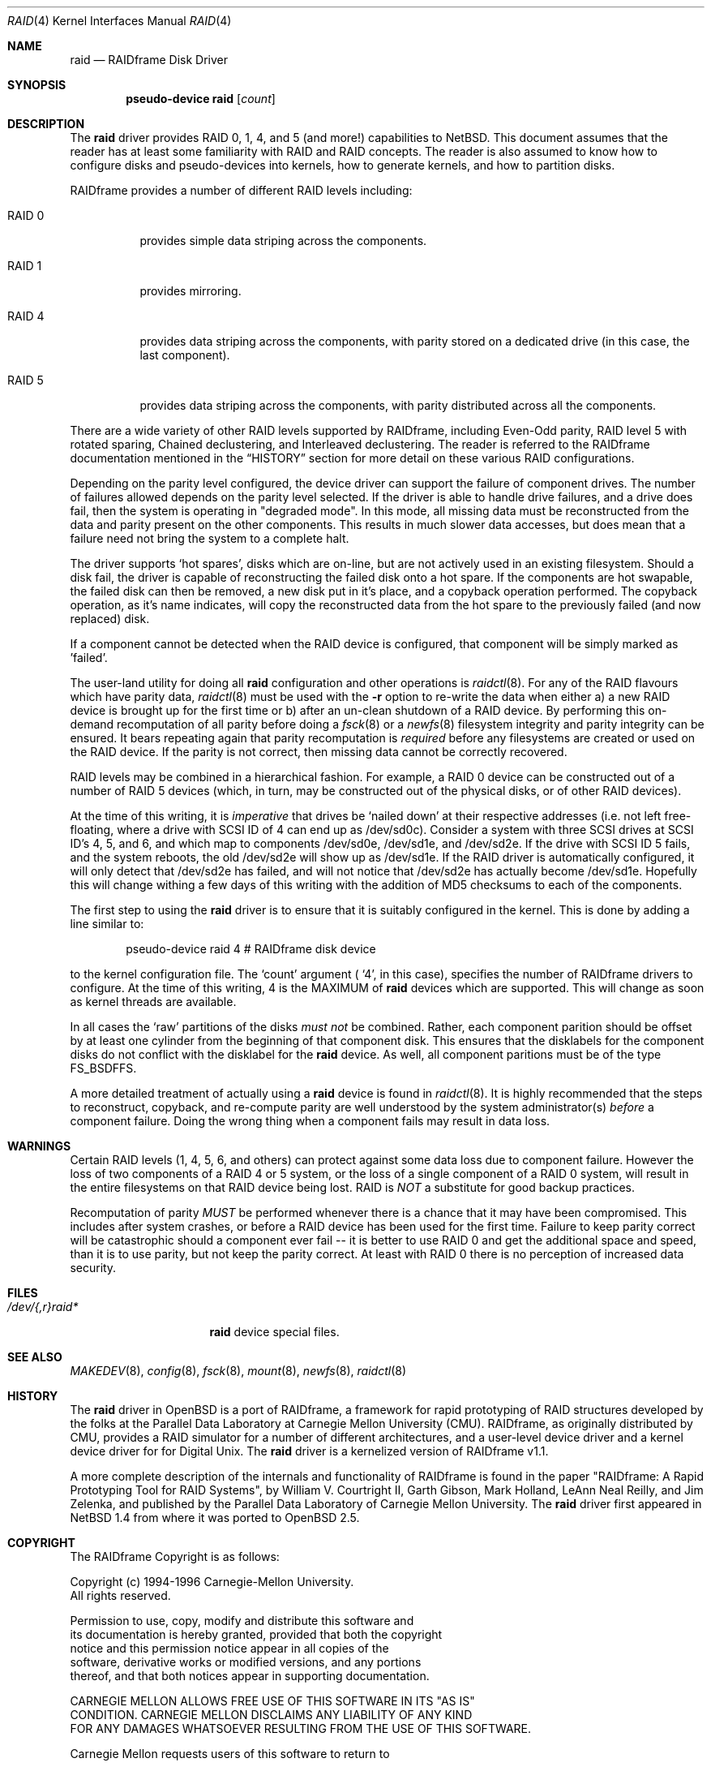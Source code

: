 .\"	$OpenBSD: src/share/man/man4/raid.4,v 1.3 1999/05/16 19:56:35 alex Exp $
.\"
.\"
.\" Copyright (c) 1998 The NetBSD Foundation, Inc.
.\" All rights reserved.
.\"
.\" This code is derived from software contributed to The NetBSD Foundation
.\" by Greg Oster
.\"
.\" Redistribution and use in source and binary forms, with or without
.\" modification, are permitted provided that the following conditions
.\" are met:
.\" 1. Redistributions of source code must retain the above copyright
.\"    notice, this list of conditions and the following disclaimer.
.\" 2. Redistributions in binary form must reproduce the above copyright
.\"    notice, this list of conditions and the following disclaimer in the
.\"    documentation and/or other materials provided with the distribution.
.\" 3. All advertising materials mentioning features or use of this software
.\"    must display the following acknowledgement:
.\"        This product includes software developed by the NetBSD
.\"        Foundation, Inc. and its contributors.
.\" 4. Neither the name of The NetBSD Foundation nor the names of its
.\"    contributors may be used to endorse or promote products derived
.\"    from this software without specific prior written permission.
.\"
.\" THIS SOFTWARE IS PROVIDED BY THE NETBSD FOUNDATION, INC. AND CONTRIBUTORS
.\" ``AS IS'' AND ANY EXPRESS OR IMPLIED WARRANTIES, INCLUDING, BUT NOT LIMITED
.\" TO, THE IMPLIED WARRANTIES OF MERCHANTABILITY AND FITNESS FOR A PARTICULAR
.\" PURPOSE ARE DISCLAIMED.  IN NO EVENT SHALL THE FOUNDATION OR CONTRIBUTORS
.\" BE LIABLE FOR ANY DIRECT, INDIRECT, INCIDENTAL, SPECIAL, EXEMPLARY, OR
.\" CONSEQUENTIAL DAMAGES (INCLUDING, BUT NOT LIMITED TO, PROCUREMENT OF
.\" SUBSTITUTE GOODS OR SERVICES; LOSS OF USE, DATA, OR PROFITS; OR BUSINESS
.\" INTERRUPTION) HOWEVER CAUSED AND ON ANY THEORY OF LIABILITY, WHETHER IN
.\" CONTRACT, STRICT LIABILITY, OR TORT (INCLUDING NEGLIGENCE OR OTHERWISE)
.\" ARISING IN ANY WAY OUT OF THE USE OF THIS SOFTWARE, EVEN IF ADVISED OF THE
.\" POSSIBILITY OF SUCH DAMAGE.
.\"
.\"
.\" Copyright (c) 1995 Carnegie-Mellon University.
.\" All rights reserved.
.\" 
.\" Author: Mark Holland
.\" 
.\" Permission to use, copy, modify and distribute this software and
.\" its documentation is hereby granted, provided that both the copyright
.\" notice and this permission notice appear in all copies of the
.\" software, derivative works or modified versions, and any portions
.\" thereof, and that both notices appear in supporting documentation.
.\" 
.\" CARNEGIE MELLON ALLOWS FREE USE OF THIS SOFTWARE IN ITS "AS IS"
.\" CONDITION.  CARNEGIE MELLON DISCLAIMS ANY LIABILITY OF ANY KIND
.\" FOR ANY DAMAGES WHATSOEVER RESULTING FROM THE USE OF THIS SOFTWARE.
.\" 
.\" Carnegie Mellon requests users of this software to return to
.\" 
.\"  Software Distribution Coordinator  or  Software.Distribution@CS.CMU.EDU
.\"  School of Computer Science
.\"  Carnegie Mellon University
.\"  Pittsburgh PA 15213-3890
.\" 
.\" any improvements or extensions that they make and grant Carnegie the
.\" rights to redistribute these changes.
.\" 
.Dd November 9, 1998
.Dt RAID 4
.Os
.Sh NAME
.Nm raid
.Nd RAIDframe Disk Driver
.Sh SYNOPSIS
.Cd "pseudo-device raid" Op Ar count
.Sh DESCRIPTION
The
.Nm
driver provides RAID 0, 1, 4, and 5 (and more!) capabilities to NetBSD.  This
document assumes that the reader has at least some familiarity with RAID
and RAID concepts.  The reader is also assumed to know how to configure
disks and pseudo-devices into kernels, how to generate kernels, and how 
to partition disks.
.Pp
RAIDframe provides a number of different RAID levels including:
.Bl -tag -width indent
.It RAID 0 
provides simple data striping across the components.
.It RAID 1 
provides mirroring.
.It RAID 4 
provides data striping across the components, with parity
stored on a dedicated drive (in this case, the last component).
.It RAID 5 
provides data striping across the components, with parity 
distributed across all the components.
.El
.Pp
There are a wide variety of other RAID levels supported by RAIDframe,
including Even-Odd parity, RAID level 5 with rotated sparing, Chained
declustering,  and Interleaved declustering.  The reader is referred
to the RAIDframe documentation mentioned in the
.Sx HISTORY
section for more detail on these various RAID configurations.
.Pp
Depending on the parity level configured, the device driver can
support the failure of component drives.  The number of failures
allowed depends on the parity level selected.  If the driver is able
to handle drive failures, and a drive does fail, then the system is
operating in "degraded mode".  In this mode, all missing data must be
reconstructed from the data and parity present on the other
components.  This results in much slower data accesses, but
does mean that a failure need not bring the system to a complete halt.
.Pp
The driver supports 
.Sq hot spares , 
disks which are on-line, but are not
actively used in an existing filesystem.  Should a disk fail, the
driver is capable of reconstructing the failed disk onto a hot spare.
If the components are hot swapable, the failed disk can then be
removed, a new disk put in it's place, and a copyback operation
performed.  The copyback operation, as it's name indicates, will copy
the reconstructed data from the hot spare to the previously failed
(and now replaced) disk.
.Pp
If a component cannot be detected when the RAID device is configured,
that component will be simply marked as 'failed'.
.Pp
The user-land utility for doing all 
.Nm
configuration and other operations
is 
.Xr raidctl 8 .
For any of the RAID flavours which have parity data, 
.Xr raidctl 8
must be used with the 
.Fl r
option to re-write the data when either a) a new RAID device is
brought up for the first time or b) after an un-clean shutdown of a
RAID device.  By performing this on-demand recomputation of all parity 
before doing a 
.Xr fsck 8
or a
.Xr newfs 8
filesystem integrity and parity integrity can be ensured.  It bears
repeating again that parity recomputation is 
.Ar required
before any filesystems are created or used on the RAID device.  If the
parity is not correct, then missing data cannot be correctly recovered.
.Pp
RAID levels may be combined in a hierarchical fashion.  For example, a RAID 0 
device can be constructed out of a number of RAID 5 devices (which, in turn, 
may be constructed out of the physical disks, or of other RAID devices).
.Pp
At the time of this writing, it is 
.Ar imperative
that drives be 
.Sq nailed down
at their respective addresses (i.e. not left free-floating, where a
drive with SCSI ID of 4 can end up as /dev/sd0c).  Consider a system 
with three SCSI drives at SCSI ID's 4, 5, and 6, and which map to 
components /dev/sd0e, /dev/sd1e, and /dev/sd2e.  If the drive with
SCSI ID 5 fails,
and the system reboots, the old /dev/sd2e will show up as /dev/sd1e.
If the RAID driver is automatically configured, it will only detect
that /dev/sd2e has failed, and will not notice that /dev/sd2e has
actually become /dev/sd1e.  Hopefully this will change withing a few
days of this writing with the addition of MD5 checksums to each of the
components.
.Pp
The first step to using the 
.Nm
driver is to ensure that it is suitably configured in the kernel.  This is
done by adding a line similar to:
.Bd -unfilled -offset indent
pseudo-device   raid   4       # RAIDframe disk device
.Ed
.Pp
to the kernel configuration file.  The 
.Sq count
argument (
.Sq 4 ,
in this case), specifies the number of RAIDframe drivers to configure.
At the time of this writing, 4 is the MAXIMUM of 
.Nm
devices which are supported.  This will change as soon as kernel threads
are available.
.Pp
In all cases the
.Sq raw
partitions of the disks
.Pa must not
be combined.  Rather, each component parition should be offset by at least one
cylinder from the beginning of that component disk.  This ensures that 
the disklabels for the component disks do not conflict with the
disklabel for the 
.Nm
device.
As well, all component paritions must be of the type
.Dv FS_BSDFFS .
.Pp
A more detailed treatment of actually using a 
.Nm
device is found in 
.Xr raidctl 8 .
It is highly recommended that the steps to reconstruct, copyback, and
re-compute parity are well understood by the system administrator(s)
.Ar before
a component failure.  Doing the wrong thing when a component fails may
result in data loss.
.Pp
.Sh WARNINGS
Certain RAID levels (1, 4, 5, 6, and others) can protect against some
data loss due to component failure.  However the loss of two
components of a RAID 4 or 5 system, or the loss of a single component
of a RAID 0 system, will result in the entire filesystems on that RAID
device being lost.
RAID is 
.Ar NOT
a substitute for good backup practices.
.Pp
Recomputation of parity 
.Ar MUST
be performed whenever there is a chance that it may have been
compromised.  This includes after system crashes, or before a RAID
device has been used for the first time.  Failure to keep parity
correct will be catastrophic should a component ever fail -- it is
better to use RAID 0 and get the additional space and speed, than it
is to use parity, but not keep the parity correct.  At least with RAID
0 there is no perception of increased data security. 
.Pp
.Sh FILES
.Bl -tag -width /dev/XXrXraidX -compact
.It Pa /dev/{,r}raid*
.Nm
device special files.
.El
.Pp
.Sh SEE ALSO
.Xr MAKEDEV 8 ,
.Xr config 8 ,
.Xr fsck 8 ,
.Xr mount 8 ,
.Xr newfs 8 ,
.Xr raidctl 8
.Sh HISTORY
The 
.Nm
driver in 
.Ox
is a port of RAIDframe, a framework for rapid prototyping of RAID
structures developed by the folks at the Parallel Data Laboratory at
Carnegie Mellon University (CMU).  RAIDframe, as originally distributed
by CMU, provides a RAID simulator for a number of different
architectures, and a user-level device driver and a kernel device
driver for for Digital Unix.  The 
.Nm
driver is a kernelized version of RAIDframe v1.1.
.Pp
A more complete description of the internals and functionality of
RAIDframe is found in the paper "RAIDframe: A Rapid Prototyping Tool
for RAID Systems", by William V. Courtright II, Garth Gibson, Mark
Holland, LeAnn Neal Reilly, and Jim Zelenka, and published by the
Parallel Data Laboratory of Carnegie Mellon University.
The 
.Nm
driver first appeared in
.Nx 1.4
from where it was ported to
.Ox 2.5 .
.Sh COPYRIGHT
.Bd -unfilled

The RAIDframe Copyright is as follows:

Copyright (c) 1994-1996 Carnegie-Mellon University.
All rights reserved.

Permission to use, copy, modify and distribute this software and
its documentation is hereby granted, provided that both the copyright
notice and this permission notice appear in all copies of the
software, derivative works or modified versions, and any portions
thereof, and that both notices appear in supporting documentation.

CARNEGIE MELLON ALLOWS FREE USE OF THIS SOFTWARE IN ITS "AS IS"
CONDITION.  CARNEGIE MELLON DISCLAIMS ANY LIABILITY OF ANY KIND
FOR ANY DAMAGES WHATSOEVER RESULTING FROM THE USE OF THIS SOFTWARE.

Carnegie Mellon requests users of this software to return to

 Software Distribution Coordinator  or  Software.Distribution@CS.CMU.EDU
 School of Computer Science
 Carnegie Mellon University
 Pittsburgh PA 15213-3890

any improvements or extensions that they make and grant Carnegie the
rights to redistribute these changes.

.Ed
